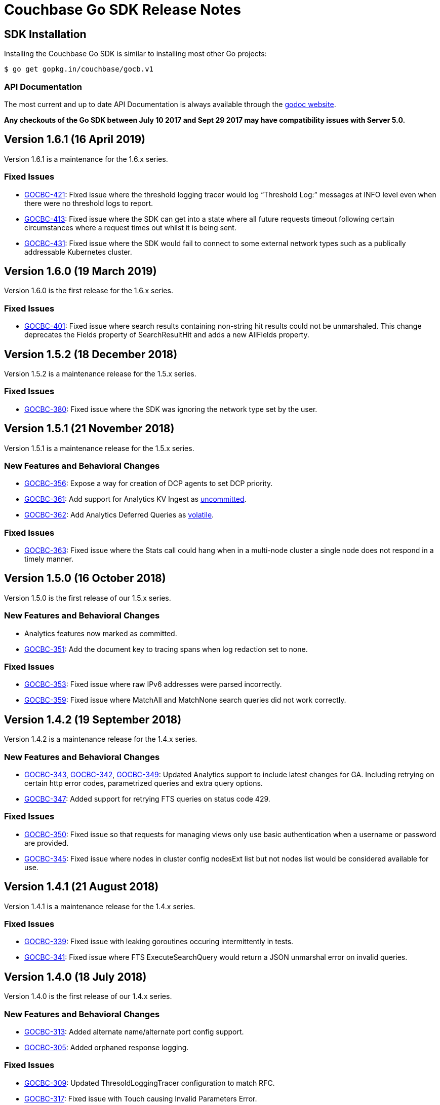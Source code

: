 = Couchbase Go SDK Release Notes

== SDK Installation

Installing the Couchbase Go SDK is similar to installing most other Go projects:

[source,bash]
----
$ go get gopkg.in/couchbase/gocb.v1
----

=== API Documentation

The most current and up to date API Documentation is always available through the http://godoc.org/gopkg.in/couchbase/gocb.v1[godoc website].

*Any checkouts of the Go SDK between July 10 2017 and Sept 29 2017 may have compatibility issues with Server 5.0.*

== Version 1.6.1 (16 April 2019)

Version 1.6.1 is a maintenance for the 1.6.x series.

=== Fixed Issues

* https://issues.couchbase.com/browse/GOCBC-421[GOCBC-421]:
Fixed issue where the threshold logging tracer would log “Threshold Log:” messages at INFO level even when there were no threshold logs to report.
* https://issues.couchbase.com/browse/GOCBC-413[GOCBC-413]:
Fixed issue where the SDK can get into a state where all future requests timeout following certain circumstances where a request times out whilst it is being sent.
* https://issues.couchbase.com/browse/GOCBC-431[GOCBC-431]:
Fixed issue where the SDK would fail to connect to some external network types such as a publically addressable Kubernetes cluster. 

== Version 1.6.0 (19 March 2019)

Version 1.6.0 is the first release for the 1.6.x series.

=== Fixed Issues

* https://issues.couchbase.com/browse/GOCBC-401[GOCBC-401]:
Fixed issue where search results containing non-string hit results could not be unmarshaled. This change deprecates the Fields property of SearchResultHit and adds a new AllFields property.

== Version 1.5.2 (18 December 2018)

Version 1.5.2 is a maintenance release for the 1.5.x series.

=== Fixed Issues

* https://issues.couchbase.com/browse/GOCBC-380[GOCBC-380]:
Fixed issue where the SDK was ignoring the network type set by the user.

== Version 1.5.1 (21 November 2018)

Version 1.5.1 is a maintenance release for the 1.5.x series.

=== New Features and Behavioral Changes

* https://issues.couchbase.com/browse/GOCBC-356[GOCBC-356]:
Expose a way for creation of DCP agents to set DCP priority.
* https://issues.couchbase.com/browse/GOCBC-361[GOCBC-361]:
Add support for Analytics KV Ingest as  https://docs.couchbase.com/go-sdk/1.5/compatibility-versions-features.html#interface-stability[uncommitted].
* https://issues.couchbase.com/browse/GOCBC-362[GOCBC-362]:
Add Analytics Deferred Queries as https://docs.couchbase.com/go-sdk/1.5/compatibility-versions-features.html#interface-stability[volatile].

=== Fixed Issues

* https://issues.couchbase.com/browse/GOCBC-363[GOCBC-363]: 
Fixed issue where the Stats call could hang when in a multi-node cluster a single node does not respond in a timely manner.

== Version 1.5.0 (16 October 2018)

Version 1.5.0 is the first release of our 1.5.x series.

=== New Features and Behavioral Changes

* Analytics features now marked as committed.
* https://issues.couchbase.com/browse/GOCBC-351[GOCBC-351]:
Add the document key to tracing spans when log redaction set to none.

=== Fixed Issues

* https://issues.couchbase.com/browse/GOCBC-353[GOCBC-353]: 
Fixed issue where raw IPv6 addresses were parsed incorrectly.
* https://issues.couchbase.com/browse/GOCBC-359[GOCBC-359]: 
Fixed issue where MatchAll and MatchNone search queries did not work correctly.

== Version 1.4.2 (19 September 2018)

Version 1.4.2 is a maintenance release for the 1.4.x series.

=== New Features and Behavioral Changes

* https://issues.couchbase.com/browse/GOCBC-343[GOCBC-343], https://issues.couchbase.com/browse/GOCBC-342[GOCBC-342], https://issues.couchbase.com/browse/GOCBC-349[GOCBC-349]: 
Updated Analytics support to include latest changes for GA. Including retrying on certain http error codes, parametrized queries and extra query options.
* https://issues.couchbase.com/browse/GOCBC-347[GOCBC-347]: 
Added support for retrying FTS queries on status code 429.

=== Fixed Issues

* https://issues.couchbase.com/browse/GOCBC-350[GOCBC-350]: 
Fixed issue so that requests for managing views only use basic authentication when a username or password are provided.
* https://issues.couchbase.com/browse/GOCBC-345[GOCBC-345]: 
Fixed issue where nodes in cluster config nodesExt list but not nodes list would be considered available for use.

== Version 1.4.1 (21 August 2018)

Version 1.4.1 is a maintenance release for the 1.4.x series.

=== Fixed Issues

* https://issues.couchbase.com/browse/GOCBC-339[GOCBC-339]: 
Fixed issue with leaking goroutines occuring intermittently in tests.
* https://issues.couchbase.com/browse/GOCBC-341[GOCBC-341]: 
Fixed issue where FTS ExecuteSearchQuery would return a JSON unmarshal error on invalid queries.

== Version 1.4.0 (18 July 2018)

Version 1.4.0 is the first release of our 1.4.x series.

=== New Features and Behavioral Changes

* https://issues.couchbase.com/browse/GOCBC-313[GOCBC-313]: 
Added alternate name/alternate port config support.
* https://issues.couchbase.com/browse/GOCBC-305[GOCBC-305]: 
Added orphaned response logging.

=== Fixed Issues

* https://issues.couchbase.com/browse/GOCBC-309[GOCBC-309]: 
Updated ThresoldLoggingTracer configuration to match RFC.
* https://issues.couchbase.com/browse/GOCBC-317[GOCBC-317]: 
Fixed issue with Touch causing Invalid Parameters Error.
* https://issues.couchbase.com/browse/GOCBC-323[GOCBC-323]: 
Fixed issue where some log messages log the local address instead of remote address.
* https://issues.couchbase.com/browse/GOCBC-325[GOCBC-325]: 
Fixed issue where search Query sorting order should be "desc"
* https://issues.couchbase.com/browse/GOCBC-327[GOCBC-327]: 
Fixed issue causing data race on zombie logger.
* https://issues.couchbase.com/browse/GOCBC-328[GOCBC-328]: 
Fixed issue causing data race on memdopmap drain/add.
* https://issues.couchbase.com/browse/GOCBC-329[GOCBC-329]: 
Fixed issue where pipeline clients are sometimes created with no parent
* https://issues.couchbase.com/browse/GOCBC-290[GOCBC-290]: 
Fixed issue causing panic in pipeline client during consumer close.
* https://issues.couchbase.com/browse/GOCBC-331[GOCBC-331]: 
Fixed issue where SDK leaves goroutines running after closing.
* https://issues.couchbase.com/browse/GOCBC-335[GOCBC-335]: 
Fixed issue where SDK logs warnings when HTTP config poller intentionally disconnects.

== Version 1.3.6 (15 May 2018)

Version 1.3.6 is a maintenance release for the 1.3.x series.

=== New Features and Behavioral Changes

* https://issues.couchbase.com/browse/GOCBC-277[GOCBC-277]: Added
FTS index management.
* https://issues.couchbase.com/browse/GOCBC-288[GOCBC-288]: Added
support for durability to sub-document operations.

=== Fixed Issues

* https://issues.couchbase.com/browse/GOCBC-159[GOCBC-159]: Fixed
issue causing a connection leak to happen when running N1QL queries
concurrently.
* https://issues.couchbase.com/browse/GOCBC-290[GOCBC-290]: Fixed
issue where authentication credential provider errors are ignored.
* https://issues.couchbase.com/browse/GOCBC-292[GOCBC-292]: Fixed
issue where protocol errors cause panics.
* https://issues.couchbase.com/browse/GOCBC-294[GOCBC-294]: Fixed
issue where status code is not correctly parsed from altresponses.

== Version 1.3.5 (6 April 2018)

Version 1.3.5 is an unscheduled release for the 1.3.x series to fix a
critical issue which was discovered.

=== Fixed Issues

* http://issues.couchbase.com/browse/GOCBC-289[GOCBC-289]: Corrected
issue with Replace not respecting passed CAS values.

== Version 1.3.4 (23 March 2018)

Version 1.3.4 is a maintenance release for the 1.3.x series.

=== New Features and Behavioral Changes

* http://issues.couchbase.com/browse/GOCBC-264[GOCBC-264]: Added
initial OpenTracing tracer support.
* http://issues.couchbase.com/browse/GOCBC-267[GOCBC-267]:
Implemented support for network compression.
* http://issues.couchbase.com/browse/GOCBC-265[GOCBC-265]: Added
built-in threshold logging tracer.
* http://issues.couchbase.com/browse/GOCBC-278[GOCBC-278]: Added
support for N1QL profiling mode option.
* http://issues.couchbase.com/browse/GOCBC-276[GOCBC-276]: Added
documentation for support connection string options.

=== Fixed Issues

* http://issues.couchbase.com/browse/GOCBC-280[GOCBC-280]: Fixed
issue causing sub-document ops to sometimes panic.
* http://issues.couchbase.com/browse/GOCBC-274[GOCBC-274]: Fixed
issue with bad support for analytics host:port pairs.
* http://issues.couchbase.com/browse/GOCBC-273[GOCBC-273]: Fixed
issue with credentials not being sent to analytics service.
* Fixed issue with SetRemove corrupting the list.
* Added support for DCP flags.
* Various minor fixes.

== Version 1.3.3 (16 January 2018)

Version 1.3.3 is a maintenance release for the 1.3.x series.

Note that release 1.3.2 was skipped due to an internal versioning
change.

=== New Features and Behavioral Changes

* http://issues.couchbase.com/browse/GOCBC-245[GOCBC-245]: Added
initial support for Ping and HealthCheck.
* http://issues.couchbase.com/browse/GOCBC-248[GOCBC-248]: Include
gocb versions in gocbcore server HELLO.
* http://issues.couchbase.com/browse/GOCBC-258[GOCBC-258]: Added
support for client certificate authentication.

=== Fixed Issues

* http://issues.couchbase.com/browse/GOCBC-263[GOCBC-263]: Fixed
issue with SetRemove corrupting the set.

== Version 1.3.1 (29 December 2017)

Version 1.3.1 is a maintenance release for the 1.3.x series.

=== New Features and Behavioral Changes

* http://issues.couchbase.com/browse/GOCBC-245[GOCBC-245]: Added
initial APIs for Health Check.
* http://issues.couchbase.com/browse/GOCBC-256[GOCBC-256]: Exposed
dynamic authentication system.
* http://issues.couchbase.com/browse/GOCBC-255[GOCBC-255]: Added
initial APIs for generic HTTP requests.

=== Fixed Issues

* http://issues.couchbase.com/browse/GOCBC-262[GOCBC-262]: Correct
issue with IPv6 config parsing.
* Various minor bug fixes.

== Version 1.3.0 (21 September 2017)

Version 1.3.0 is the first release of our 1.3.x series.

=== New Features and Behavioral Changes

* https://issues.couchbase.com/browse/GOCBC-234[GOCBC-234]: Marked
all Server 5.0 APIs as stable.
* https://issues.couchbase.com/browse/GOCBC-176[GOCBC-176]: Made
fast-failover enabled by default.
* http://issues.couchbase.com/browse/GOCBC-227[GOCBC-227]: Mapped
Server 5.0 LOCKED errors for backwards compatibility.
* https://issues.couchbase.com/browse/GOCBC-233[GOCBC-233]: Ensure
dead connections timeout in a reasonable time.

=== Fixed Issues

* Various minor bug fixes.

== Version 1.2.5 (24 August 2017)

=== New Features and Behavioral Changes

* http://issues.couchbase.com/browse/GOCBC-226[GOCBC-226]: Added
additional N1QL query parameters for 5.0.
* http://issues.couchbase.com/browse/GOCBC-193[GOCBC-193]: Expose
enhanced error messages in bucket API.

=== Fixed Issues

* http://issues.couchbase.com/browse/GOCBC-224[GOCBC-224]: Return
partial view errors during Close call.
* Various minor bug fixes

== Version 1.2.4 (18 July 2017)

=== New Features and Behavioral Changes

* http://issues.couchbase.com/browse/GOCBC-208[GOCBC-208]:
Implemented new RBAC user management features.
* http://issues.couchbase.com/browse/GOCBC-162[GOCBC-162]: Added
support for server-side error descriptions.
* http://issues.couchbase.com/browse/GOCBC-215[GOCBC-215]:
Implemented support for errors with context.
* http://issues.couchbase.com/browse/GOCBC-216[GOCBC-216]: Added
support for HTTP2.0 on TLS HTTP connections.
* http://issues.couchbase.com/browse/GOCBC-209[GOCBC-209]: Added new
error codes from Server 5.0.0.
* http://issues.couchbase.com/browse/GOCBC-203[GOCBC-203]: Improved
KeyExists error to be more descriptive.

=== Fixed Issues

* http://issues.couchbase.com/browse/GOCBC-221[GOCBC-221]: Fix issue
with blank management credentials not working.
* http://issues.couchbase.com/browse/GOCBC-220[GOCBC-220]: Fixed bug
causing tests to sporadically fail.
* http://issues.couchbase.com/browse/GOCBC-205[GOCBC-205]: Fixed bug
causing memdClient goroutines to leak.
* http://issues.couchbase.com/browse/GOCBC-219[GOCBC-219]: Fixed bug
causing Stats command to sometimes fail.
* http://issues.couchbase.com/browse/GOCBC-214[GOCBC-214]: Improved
testing speed by using time-travel.
* http://issues.couchbase.com/browse/GOCBC-217[GOCBC-217]: Fixed
issue with FTS over HTTPS.
* Fixed issue with GetDesignDocuments returning incorrect items.
* Fixed issue causing DCP nop's to fail under load.
* Various minor bug fixes

== Version 1.2.3 (24 May 2017)

=== New Features and Behavioral Changes

* http://issues.couchbase.com/browse/GOCBC-189[GOCBC-189]:
Implemented document-level sub-document flags.
* http://issues.couchbase.com/browse/GOCBC-188[GOCBC-188]:
Implemented support for fast-failover.
* http://issues.couchbase.com/browse/GOCBC-196[GOCBC-196]:
Implemented DCP No-Op.
* http://issues.couchbase.com/browse/GOCBC-138[GOCBC-138]:
Implemented DCP Flow Control.
* http://issues.couchbase.com/browse/GOCBC-197[GOCBC-197]: Added
method to fetch bucket UUID.
* http://issues.couchbase.com/browse/GOCBC-199[GOCBC-199]: Added new
sub-document error codes.
* http://issues.couchbase.com/browse/GOCBC-140[GOCBC-140]: Added
support for Ephemeral Buckets.
* http://issues.couchbase.com/browse/GOCBC-191[GOCBC-191]: Updated
to latest RBAC management spec.
* http://issues.couchbase.com/browse/GOCBC-184[GOCBC-184]:
Implemented FTS sorting and geo querying.
* http://issues.couchbase.com/browse/GOCBC-198[GOCBC-198]: Renamed
`RbacAuthenticator` to `PasswordAuthenticator`.
* http://issues.couchbase.com/browse/GOCBC-201[GOCBC-201]:
Implemented sub-document GET_COUNT operation.

=== Fixed Issues

* Fixed issue where InsertBucket could return nil when errors occured.
* Fixed bug with Stats call never returning in some instances.
* Correctly handle access errors during authentication on Server
5.0.0.
* Fixed issue where missing buckets caused OpenBucket to hang.
* Various minor bug fixes

== Version 1.2.2 (18 April 2017)

=== New Features and Behavioral Changes

* http://issues.couchbase.com/browse/GOCBC-135[GOCBC-135]: Implement
experimental support for Analytics service.
* http://issues.couchbase.com/browse/GOCBC-183[GOCBC-183]: Added
support for fetching raw data from sub-document operations.
* http://issues.couchbase.com/browse/GOCBC-182[GOCBC-182]: Added
more connection string configurable options.
* http://issues.couchbase.com/browse/GOCBC-181[GOCBC-181]: Added
support for full-document sub-document operations.

=== Fixed Issues

* Various Minor Refactors
* Various Minor Bug Fixes

== Version 1.2.1 (28 March 2017)

=== New Features and Behavioral Changes

* Project has been refactored to support connection pooling.
* Added experimental support for Extended Attributes.
* Added experimental support for Role-Based User Management.
* Added experimental support for Role-Based Authentication.
* Improved logging integration between gocb and gocbcore.

=== Fixed Issues

* http://issues.couchbase.com/browse/GOCBC-155[GOCBC-155]: Fixed
race condition in Stats operation.
* http://issues.couchbase.com/browse/GOCBC-154[GOCBC-154]: Exposed
SASL auth methods from gocbcore.
* http://issues.couchbase.com/browse/GOCBC-153[GOCBC-153]: Corrected
missing message for invalid arguments error.
* http://issues.couchbase.com/browse/GOCBC-151[GOCBC-151]: Improved
handling of configuration revisions.
* http://issues.couchbase.com/browse/GOCBC-149[GOCBC-149]: Fixed
issue with Sub-Document store flags being ignored.
* http://issues.couchbase.com/browse/GOCBC-137[GOCBC-137]: Avoid
crash in DCP handling.
* http://issues.couchbase.com/browse/GOCBC-143[GOCBC-143]: Attempt
to recover from most internal errors. 
* http://issues.couchbase.com/browse/GOCBC-147[GOCBC-147]: Fixed
incorrect feature codes being sent to server.
* http://issues.couchbase.com/browse/GOCBC-151[GOCBC-151]:
Implemented additional linting and static code validation.
* Various Minor Bug Fixes

== Version 1.2.0 (21 December 2016)

=== New Features and Behavioral Changes

* All server 4.6 feature APIs have been moved from uncommitted to
committed.
* Added support for missing data-structure queue operations.

=== Fixed Issues

None. 

== Version 1.1.3 (14 December 2016)

=== New Features and Behavioral Changes

* Project has been restructured so dependant packages are contained in
their own repository, this is to correct the issue below.

=== Fixed Issues

* https://issues.couchbase.com/browse/GOCBC-134[GOCBC-134]: Fixed issue causing `go get` installation to fail.

== Version 1.1.2 (14 November 2016)

=== New Features and Behavioral Changes

* http://issues.couchbase.com/browse/GOCBC-127[GOCBC-127]: Implement
configurable bulk operation timeouts. 

=== Fixed Issues

* Fixed minor issue with sub-document array operations.

== Version 1.1.1 (20 September 2016)

=== New Features and Behavioral Changes {#new-features-and-behavioral-changes-14 style="text-align:left"}

* http://issues.couchbase.com/browse/GOCBC-88[GOCBC-88]: Implement
Data Structures as per current RFC. ...
* http://issues.couchbase.com/browse/GOCBC-121[GOCBC-121]: Implement
latest changes to FTS RFC. ...

=== Fixed Issues

* https://issues.couchbase.com/browse/GOCBC-124[GOCBC-124]: Properly
close connections after shutdown. ...

== Version 1.1.0 (21 June 2016)

Version 1.1.0 is the first general availability release of the 1.1
series. It adds new features for N1QL query and supports the developer
preview full text search available in Couchbase Server 4.5. A number of
these features were added as uncomitted API in the 1.0 series and are
now promoted to committed API.

=== New Features and Behavioral Changes

* https://issues.couchbase.com/browse/GOCBC-56[GOCBC-56]: Added
support for Full Text Search service in Couchbase 4.5.
* https://issues.couchbase.com/browse/GOCBC-109[GOCBC-109]: Added
support for X.509 Certificates.
* https://issues.couchbase.com/browse/GOCBC-95[GOCBC-95]: Extend
BucketManager to support Index Management.
* https://issues.couchbase.com/browse/GOCBC-90[GOCBC-90]: Add
cluster level authenticator interface.
* https://issues.couchbase.com/browse/GOCBC-89[GOCBC-89]: Improve
vbucket retry logic for increased reliability with large
deployments.
* https://issues.couchbase.com/browse/GOCBC-59[GOCBC-59]: Include
support for AT_PLUS N1QL Queries with Mutation Tokens.
* https://issues.couchbase.com/browse/GOCBC-58[GOCBC-58]: Added
support for Cross Bucket Joins.

=== Fixed Issues

None.
